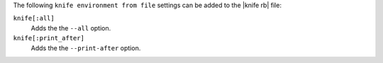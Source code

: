 .. The contents of this file are included in multiple topics.
.. This file describes a command or a sub-command for Knife.
.. This file should not be changed in a way that hinders its ability to appear in multiple documentation sets.


The following ``knife environment from file`` settings can be added to the |knife rb| file:

``knife[:all]``
   Adds the the ``--all`` option.

``knife[:print_after]``
   Adds the the ``--print-after`` option.
